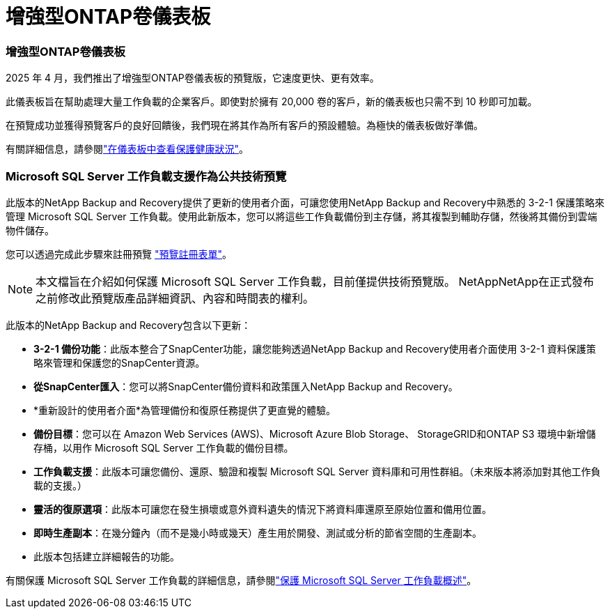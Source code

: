 = 增強型ONTAP卷儀表板
:allow-uri-read: 




=== 增強型ONTAP卷儀表板

2025 年 4 月，我們推出了增強型ONTAP卷儀表板的預覽版，它速度更快、更有效率。

此儀表板旨在幫助處理大量工作負載的企業客戶。即使對於擁有 20,000 卷的客戶，新的儀表板也只需不到 10 秒即可加載。

在預覽成功並獲得預覽客戶的良好回饋後，我們現在將其作為所有客戶的預設體驗。為極快的儀表板做好準備。

有關詳細信息，請參閱link:br-use-dashboard.html["在儀表板中查看保護健康狀況"]。



=== Microsoft SQL Server 工作負載支援作為公共技術預覽

此版本的NetApp Backup and Recovery提供了更新的使用者介面，可讓您使用NetApp Backup and Recovery中熟悉的 3-2-1 保護策略來管理 Microsoft SQL Server 工作負載。使用此新版本，您可以將這些工作負載備份到主存儲，將其複製到輔助存儲，然後將其備份到雲端物件儲存。

您可以透過完成此步驟來註冊預覽 https://forms.office.com/pages/responsepage.aspx?id=oBEJS5uSFUeUS8A3RRZbOojtBW63mDRDv3ZK50MaTlJUNjdENllaVTRTVFJGSDQ2MFJIREcxN0EwQi4u&route=shorturl["預覽註冊表單"^]。


NOTE: 本文檔旨在介紹如何保護 Microsoft SQL Server 工作負載，目前僅提供技術預覽版。 NetAppNetApp在正式發布之前修改此預覽版產品詳細資訊、內容和時間表的權利。

此版本的NetApp Backup and Recovery包含以下更新：

* *3-2-1 備份功能*：此版本整合了SnapCenter功能，讓您能夠透過NetApp Backup and Recovery使用者介面使用 3-2-1 資料保護策略來管理和保護您的SnapCenter資源。
* *從SnapCenter匯入*：您可以將SnapCenter備份資料和政策匯入NetApp Backup and Recovery。
* *重新設計的使用者介面*為管理備份和復原任務提供了更直覺的體驗。
* *備份目標*：您可以在 Amazon Web Services (AWS)、Microsoft Azure Blob Storage、 StorageGRID和ONTAP S3 環境中新增儲存桶，以用作 Microsoft SQL Server 工作負載的備份目標。
* *工作負載支援*：此版本可讓您備份、還原、驗證和複製 Microsoft SQL Server 資料庫和可用性群組。（未來版本將添加對其他工作負載的支援。）
* *靈活的復原選項*：此版本可讓您在發生損壞或意外資料遺失的情況下將資料庫還原至原始位置和備用位置。
* *即時生產副本*：在幾分鐘內（而不是幾小時或幾天）產生用於開發、測試或分析的節省空間的生產副本。
* 此版本包括建立詳細報告的功能。


有關保護 Microsoft SQL Server 工作負載的詳細信息，請參閱link:br-use-mssql-protect-overview.html["保護 Microsoft SQL Server 工作負載概述"]。
